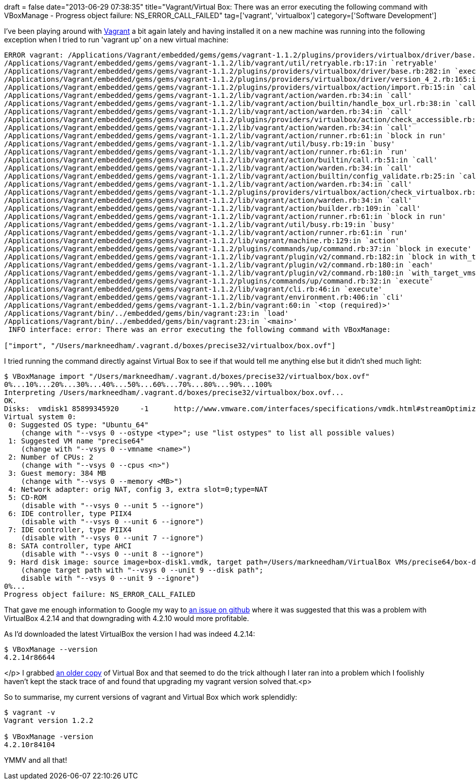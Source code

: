 +++
draft = false
date="2013-06-29 07:38:35"
title="Vagrant/Virtual Box: There was an error executing the following command with VBoxManage - Progress object failure: NS_ERROR_CALL_FAILED"
tag=['vagrant', 'virtualbox']
category=['Software Development']
+++

I've been playing around with http://www.vagrantup.com/[Vagrant] a bit again lately and having installed it on a new machine was running into the following exception when I tried to run 'vagrant up' on a new virtual machine:

[source,text]
----

ERROR vagrant: /Applications/Vagrant/embedded/gems/gems/vagrant-1.1.2/plugins/providers/virtualbox/driver/base.rb:292:in `block in execute'
/Applications/Vagrant/embedded/gems/gems/vagrant-1.1.2/lib/vagrant/util/retryable.rb:17:in `retryable'
/Applications/Vagrant/embedded/gems/gems/vagrant-1.1.2/plugins/providers/virtualbox/driver/base.rb:282:in `execute'
/Applications/Vagrant/embedded/gems/gems/vagrant-1.1.2/plugins/providers/virtualbox/driver/version_4_2.rb:165:in `import'
/Applications/Vagrant/embedded/gems/gems/vagrant-1.1.2/plugins/providers/virtualbox/action/import.rb:15:in `call'
/Applications/Vagrant/embedded/gems/gems/vagrant-1.1.2/lib/vagrant/action/warden.rb:34:in `call'
/Applications/Vagrant/embedded/gems/gems/vagrant-1.1.2/lib/vagrant/action/builtin/handle_box_url.rb:38:in `call'
/Applications/Vagrant/embedded/gems/gems/vagrant-1.1.2/lib/vagrant/action/warden.rb:34:in `call'
/Applications/Vagrant/embedded/gems/gems/vagrant-1.1.2/plugins/providers/virtualbox/action/check_accessible.rb:18:in `call'
/Applications/Vagrant/embedded/gems/gems/vagrant-1.1.2/lib/vagrant/action/warden.rb:34:in `call'
/Applications/Vagrant/embedded/gems/gems/vagrant-1.1.2/lib/vagrant/action/runner.rb:61:in `block in run'
/Applications/Vagrant/embedded/gems/gems/vagrant-1.1.2/lib/vagrant/util/busy.rb:19:in `busy'
/Applications/Vagrant/embedded/gems/gems/vagrant-1.1.2/lib/vagrant/action/runner.rb:61:in `run'
/Applications/Vagrant/embedded/gems/gems/vagrant-1.1.2/lib/vagrant/action/builtin/call.rb:51:in `call'
/Applications/Vagrant/embedded/gems/gems/vagrant-1.1.2/lib/vagrant/action/warden.rb:34:in `call'
/Applications/Vagrant/embedded/gems/gems/vagrant-1.1.2/lib/vagrant/action/builtin/config_validate.rb:25:in `call'
/Applications/Vagrant/embedded/gems/gems/vagrant-1.1.2/lib/vagrant/action/warden.rb:34:in `call'
/Applications/Vagrant/embedded/gems/gems/vagrant-1.1.2/plugins/providers/virtualbox/action/check_virtualbox.rb:17:in `call'
/Applications/Vagrant/embedded/gems/gems/vagrant-1.1.2/lib/vagrant/action/warden.rb:34:in `call'
/Applications/Vagrant/embedded/gems/gems/vagrant-1.1.2/lib/vagrant/action/builder.rb:109:in `call'
/Applications/Vagrant/embedded/gems/gems/vagrant-1.1.2/lib/vagrant/action/runner.rb:61:in `block in run'
/Applications/Vagrant/embedded/gems/gems/vagrant-1.1.2/lib/vagrant/util/busy.rb:19:in `busy'
/Applications/Vagrant/embedded/gems/gems/vagrant-1.1.2/lib/vagrant/action/runner.rb:61:in `run'
/Applications/Vagrant/embedded/gems/gems/vagrant-1.1.2/lib/vagrant/machine.rb:129:in `action'
/Applications/Vagrant/embedded/gems/gems/vagrant-1.1.2/plugins/commands/up/command.rb:37:in `block in execute'
/Applications/Vagrant/embedded/gems/gems/vagrant-1.1.2/lib/vagrant/plugin/v2/command.rb:182:in `block in with_target_vms'
/Applications/Vagrant/embedded/gems/gems/vagrant-1.1.2/lib/vagrant/plugin/v2/command.rb:180:in `each'
/Applications/Vagrant/embedded/gems/gems/vagrant-1.1.2/lib/vagrant/plugin/v2/command.rb:180:in `with_target_vms'
/Applications/Vagrant/embedded/gems/gems/vagrant-1.1.2/plugins/commands/up/command.rb:32:in `execute'
/Applications/Vagrant/embedded/gems/gems/vagrant-1.1.2/lib/vagrant/cli.rb:46:in `execute'
/Applications/Vagrant/embedded/gems/gems/vagrant-1.1.2/lib/vagrant/environment.rb:406:in `cli'
/Applications/Vagrant/embedded/gems/gems/vagrant-1.1.2/bin/vagrant:60:in `<top (required)>'
/Applications/Vagrant/bin/../embedded/gems/bin/vagrant:23:in `load'
/Applications/Vagrant/bin/../embedded/gems/bin/vagrant:23:in `<main>'
 INFO interface: error: There was an error executing the following command with VBoxManage:

["import", "/Users/markneedham/.vagrant.d/boxes/precise32/virtualbox/box.ovf"]
----

I tried running the command directly against Virtual Box to see if that would tell me anything else but it didn't shed much light:

[source,text]
----

$ VBoxManage import "/Users/markneedham/.vagrant.d/boxes/precise32/virtualbox/box.ovf"
0%...10%...20%...30%...40%...50%...60%...70%...80%...90%...100%
Interpreting /Users/markneedham/.vagrant.d/boxes/precise32/virtualbox/box.ovf...
OK.
Disks:  vmdisk1	85899345920	-1	http://www.vmware.com/interfaces/specifications/vmdk.html#streamOptimized	box-disk1.vmdk	-1	-1
Virtual system 0:
 0: Suggested OS type: "Ubuntu_64"
    (change with "--vsys 0 --ostype <type>"; use "list ostypes" to list all possible values)
 1: Suggested VM name "precise64"
    (change with "--vsys 0 --vmname <name>")
 2: Number of CPUs: 2
    (change with "--vsys 0 --cpus <n>")
 3: Guest memory: 384 MB
    (change with "--vsys 0 --memory <MB>")
 4: Network adapter: orig NAT, config 3, extra slot=0;type=NAT
 5: CD-ROM
    (disable with "--vsys 0 --unit 5 --ignore")
 6: IDE controller, type PIIX4
    (disable with "--vsys 0 --unit 6 --ignore")
 7: IDE controller, type PIIX4
    (disable with "--vsys 0 --unit 7 --ignore")
 8: SATA controller, type AHCI
    (disable with "--vsys 0 --unit 8 --ignore")
 9: Hard disk image: source image=box-disk1.vmdk, target path=/Users/markneedham/VirtualBox VMs/precise64/box-disk1.vmdk, controller=8;channel=0
    (change target path with "--vsys 0 --unit 9 --disk path";
    disable with "--vsys 0 --unit 9 --ignore")
0%...
Progress object failure: NS_ERROR_CALL_FAILED
----

That gave me enough information to Google my way to https://github.com/mitchellh/vagrant/issues/1847[an issue on github] where it was suggested that this was a problem with VirtualBox 4.2.14 and that downgrading with 4.2.10 would more profitable.

As I'd downloaded the latest VirtualBox the version I had was indeed 4.2.14:

[source,bash]
----

$ VBoxManage --version
4.2.14r86644
----

</p>
I grabbed https://www.virtualbox.org/wiki/Download_Old_Builds_4_2[an older copy] of Virtual Box and that seemed to do the trick although I later ran into a problem which I foolishly haven't kept the stack trace of and found that upgrading my vagrant version solved that.<p>

So to summarise, my current versions of vagrant and Virtual Box which work splendidly:

[source,bash]
----

$ vagrant -v
Vagrant version 1.2.2

$ VBoxManage -version
4.2.10r84104
----

YMMV and all that!
